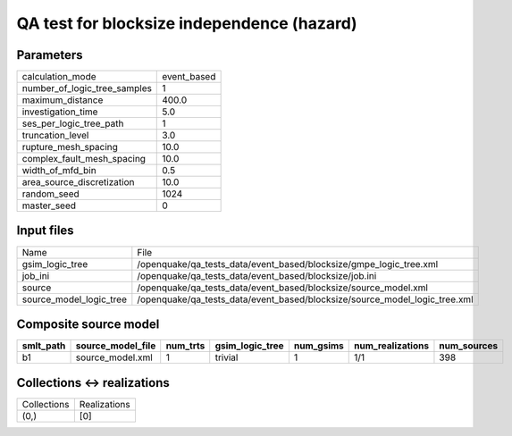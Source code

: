 QA test for blocksize independence (hazard)
===========================================

Parameters
----------
============================ ===========
calculation_mode             event_based
number_of_logic_tree_samples 1          
maximum_distance             400.0      
investigation_time           5.0        
ses_per_logic_tree_path      1          
truncation_level             3.0        
rupture_mesh_spacing         10.0       
complex_fault_mesh_spacing   10.0       
width_of_mfd_bin             0.5        
area_source_discretization   10.0       
random_seed                  1024       
master_seed                  0          
============================ ===========

Input files
-----------
======================= ==========================================================================
Name                    File                                                                      
gsim_logic_tree         /openquake/qa_tests_data/event_based/blocksize/gmpe_logic_tree.xml        
job_ini                 /openquake/qa_tests_data/event_based/blocksize/job.ini                    
source                  /openquake/qa_tests_data/event_based/blocksize/source_model.xml           
source_model_logic_tree /openquake/qa_tests_data/event_based/blocksize/source_model_logic_tree.xml
======================= ==========================================================================

Composite source model
----------------------
========= ================= ======== =============== ========= ================ ===========
smlt_path source_model_file num_trts gsim_logic_tree num_gsims num_realizations num_sources
========= ================= ======== =============== ========= ================ ===========
b1        source_model.xml  1        trivial         1         1/1              398        
========= ================= ======== =============== ========= ================ ===========

Collections <-> realizations
----------------------------
=========== ============
Collections Realizations
(0,)        [0]         
=========== ============